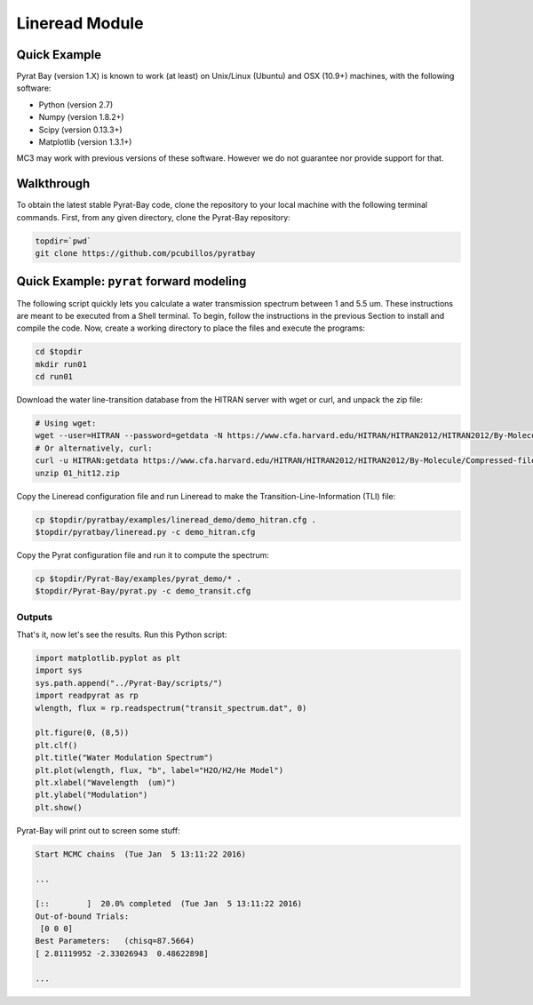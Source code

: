 .. _lineread:

Lineread Module
===============

Quick Example
-------------

Pyrat Bay (version 1.X) is known to work (at least) on Unix/Linux (Ubuntu)
and OSX (10.9+) machines, with the following software:

* Python (version 2.7)
* Numpy (version 1.8.2+)
* Scipy (version 0.13.3+)
* Matplotlib (version 1.3.1+)

MC3 may work with previous versions of these software.
However we do not guarantee nor provide support for that.

Walkthrough
-----------

To obtain the latest stable Pyrat-Bay code, clone the repository to
your local machine with the following terminal commands.
First, from any given directory, clone the Pyrat-Bay repository:

.. code-block:: shell

  topdir=`pwd`
  git clone https://github.com/pcubillos/pyratbay

Quick Example: ``pyrat`` forward modeling
-----------------------------------------

The following script quickly lets you calculate a water transmission
spectrum between 1 and 5.5 um.  These instructions are meant to be
executed from a Shell terminal.  To begin, follow the instructions
in the previous Section to install and compile the code.
Now, create a working directory to place the files and execute the programs:

.. code-block:: shell

   cd $topdir
   mkdir run01
   cd run01

Download the water line-transition database from the HITRAN server with wget or curl, and unpack the zip file:

.. code-block:: shell

   # Using wget:
   wget --user=HITRAN --password=getdata -N https://www.cfa.harvard.edu/HITRAN/HITRAN2012/HITRAN2012/By-Molecule/Compressed-files/01_hit12.zip
   # Or alternatively, curl:
   curl -u HITRAN:getdata https://www.cfa.harvard.edu/HITRAN/HITRAN2012/HITRAN2012/By-Molecule/Compressed-files/01_hit12.zip -o 01_hit12.zip
   unzip 01_hit12.zip

Copy the Lineread configuration file and run Lineread to make the Transition-Line-Information (TLI) file:

.. code-block:: shell

   cp $topdir/pyratbay/examples/lineread_demo/demo_hitran.cfg .
   $topdir/pyratbay/lineread.py -c demo_hitran.cfg

Copy the Pyrat configuration file and run it to compute the spectrum:

.. code-block:: shell

   cp $topdir/Pyrat-Bay/examples/pyrat_demo/* .
   $topdir/Pyrat-Bay/pyrat.py -c demo_transit.cfg

Outputs
^^^^^^^

That's it, now let's see the results.  Run this Python script:

.. code-block:: python

  import matplotlib.pyplot as plt
  import sys
  sys.path.append("../Pyrat-Bay/scripts/")
  import readpyrat as rp
  wlength, flux = rp.readspectrum("transit_spectrum.dat", 0)
  
  plt.figure(0, (8,5))
  plt.clf()
  plt.title("Water Modulation Spectrum")
  plt.plot(wlength, flux, "b", label="H2O/H2/He Model")
  plt.xlabel("Wavelength  (um)")
  plt.ylabel("Modulation")
  plt.show()


Pyrat-Bay will print out to screen some stuff:

.. code-block:: none

   Start MCMC chains  (Tue Jan  5 13:11:22 2016)
   
   ...
  
   [::        ]  20.0% completed  (Tue Jan  5 13:11:22 2016)
   Out-of-bound Trials:
    [0 0 0]
   Best Parameters:   (chisq=87.5664)
   [ 2.81119952 -2.33026943  0.48622898]

   ...
